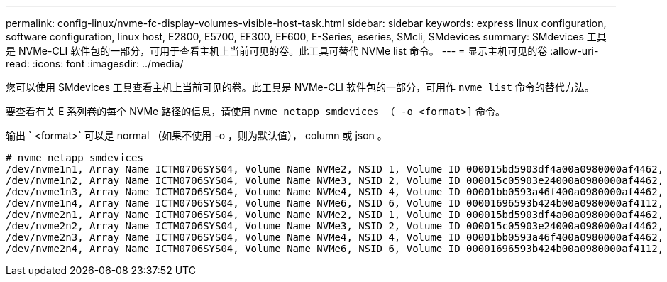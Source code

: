 ---
permalink: config-linux/nvme-fc-display-volumes-visible-host-task.html 
sidebar: sidebar 
keywords: express linux configuration, software configuration, linux host, E2800, E5700, EF300, EF600, E-Series, eseries, SMcli, SMdevices 
summary: SMdevices 工具是 NVMe-CLI 软件包的一部分，可用于查看主机上当前可见的卷。此工具可替代 NVMe list 命令。 
---
= 显示主机可见的卷
:allow-uri-read: 
:icons: font
:imagesdir: ../media/


[role="lead"]
您可以使用 SMdevices 工具查看主机上当前可见的卷。此工具是 NVMe-CLI 软件包的一部分，可用作 `nvme list` 命令的替代方法。

要查看有关 E 系列卷的每个 NVMe 路径的信息，请使用 `nvme netapp smdevices （ -o <format>]` 命令。

输出 ` <format>` 可以是 normal （如果不使用 -o ，则为默认值）， column 或 json 。

[listing]
----
# nvme netapp smdevices
/dev/nvme1n1, Array Name ICTM0706SYS04, Volume Name NVMe2, NSID 1, Volume ID 000015bd5903df4a00a0980000af4462, Controller A, Access State unknown, 2.15GB
/dev/nvme1n2, Array Name ICTM0706SYS04, Volume Name NVMe3, NSID 2, Volume ID 000015c05903e24000a0980000af4462, Controller A, Access State unknown, 2.15GB
/dev/nvme1n3, Array Name ICTM0706SYS04, Volume Name NVMe4, NSID 4, Volume ID 00001bb0593a46f400a0980000af4462, Controller A, Access State unknown, 2.15GB
/dev/nvme1n4, Array Name ICTM0706SYS04, Volume Name NVMe6, NSID 6, Volume ID 00001696593b424b00a0980000af4112, Controller A, Access State unknown, 2.15GB
/dev/nvme2n1, Array Name ICTM0706SYS04, Volume Name NVMe2, NSID 1, Volume ID 000015bd5903df4a00a0980000af4462, Controller B, Access State unknown, 2.15GB
/dev/nvme2n2, Array Name ICTM0706SYS04, Volume Name NVMe3, NSID 2, Volume ID 000015c05903e24000a0980000af4462, Controller B, Access State unknown, 2.15GB
/dev/nvme2n3, Array Name ICTM0706SYS04, Volume Name NVMe4, NSID 4, Volume ID 00001bb0593a46f400a0980000af4462, Controller B, Access State unknown, 2.15GB
/dev/nvme2n4, Array Name ICTM0706SYS04, Volume Name NVMe6, NSID 6, Volume ID 00001696593b424b00a0980000af4112, Controller B, Access State unknown, 2.15GB
----